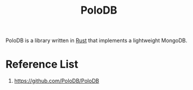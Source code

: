 :PROPERTIES:
:ID:       bc80aa9f-22c2-4289-8c65-9abbbd9d535d
:END:
#+title: PoloDB
#+filetags:  
PoloDB is a library written in [[id:a2da1c32-ba1a-4c2c-9374-1bd8896920fa][Rust]] that implements a lightweight MongoDB.

* Reference List
1. https://github.com/PoloDB/PoloDB
